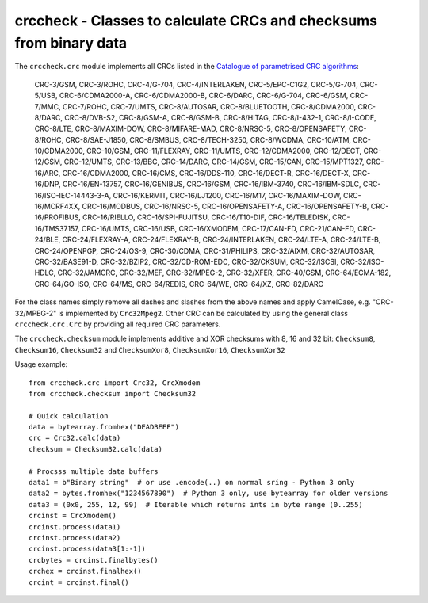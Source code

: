 crccheck - Classes to calculate CRCs and checksums from binary data
===================================================================

The ``crccheck.crc`` module implements all CRCs listed in the
`Catalogue of parametrised CRC algorithms <http://reveng.sourceforge.net/crc-catalogue/>`_:

    CRC-3/GSM, CRC-3/ROHC, CRC-4/G-704, CRC-4/INTERLAKEN, CRC-5/EPC-C1G2, CRC-5/G-704, CRC-5/USB, CRC-6/CDMA2000-A,
    CRC-6/CDMA2000-B, CRC-6/DARC, CRC-6/G-704, CRC-6/GSM, CRC-7/MMC, CRC-7/ROHC, CRC-7/UMTS, CRC-8/AUTOSAR,
    CRC-8/BLUETOOTH, CRC-8/CDMA2000, CRC-8/DARC, CRC-8/DVB-S2, CRC-8/GSM-A, CRC-8/GSM-B, CRC-8/HITAG, CRC-8/I-432-1, 
    CRC-8/I-CODE, CRC-8/LTE, CRC-8/MAXIM-DOW, CRC-8/MIFARE-MAD, CRC-8/NRSC-5, CRC-8/OPENSAFETY, CRC-8/ROHC, 
    CRC-8/SAE-J1850, CRC-8/SMBUS, CRC-8/TECH-3250, CRC-8/WCDMA, CRC-10/ATM, CRC-10/CDMA2000, CRC-10/GSM, CRC-11/FLEXRAY, 
    CRC-11/UMTS, CRC-12/CDMA2000, CRC-12/DECT, CRC-12/GSM, CRC-12/UMTS, CRC-13/BBC, CRC-14/DARC, CRC-14/GSM, CRC-15/CAN,
    CRC-15/MPT1327, CRC-16/ARC, CRC-16/CDMA2000, CRC-16/CMS, CRC-16/DDS-110, CRC-16/DECT-R, CRC-16/DECT-X, CRC-16/DNP,
    CRC-16/EN-13757, CRC-16/GENIBUS, CRC-16/GSM, CRC-16/IBM-3740, CRC-16/IBM-SDLC, CRC-16/ISO-IEC-14443-3-A,
    CRC-16/KERMIT, CRC-16/LJ1200, CRC-16/M17, CRC-16/MAXIM-DOW, CRC-16/MCRF4XX, CRC-16/MODBUS, CRC-16/NRSC-5, 
    CRC-16/OPENSAFETY-A, CRC-16/OPENSAFETY-B, CRC-16/PROFIBUS, CRC-16/RIELLO, CRC-16/SPI-FUJITSU, CRC-16/T10-DIF,
    CRC-16/TELEDISK, CRC-16/TMS37157, CRC-16/UMTS, CRC-16/USB, CRC-16/XMODEM, CRC-17/CAN-FD, CRC-21/CAN-FD, CRC-24/BLE,
    CRC-24/FLEXRAY-A, CRC-24/FLEXRAY-B, CRC-24/INTERLAKEN, CRC-24/LTE-A, CRC-24/LTE-B, CRC-24/OPENPGP, CRC-24/OS-9,
    CRC-30/CDMA, CRC-31/PHILIPS, CRC-32/AIXM, CRC-32/AUTOSAR, CRC-32/BASE91-D, CRC-32/BZIP2, CRC-32/CD-ROM-EDC,
    CRC-32/CKSUM, CRC-32/ISCSI, CRC-32/ISO-HDLC, CRC-32/JAMCRC, CRC-32/MEF, CRC-32/MPEG-2, CRC-32/XFER, CRC-40/GSM,
    CRC-64/ECMA-182, CRC-64/GO-ISO, CRC-64/MS, CRC-64/REDIS, CRC-64/WE, CRC-64/XZ, CRC-82/DARC

For the class names simply remove all dashes and slashes from the above names and apply CamelCase, e.g.
"CRC-32/MPEG-2" is implemented by ``Crc32Mpeg2``. Other CRC can be calculated by using the general class
``crccheck.crc.Crc`` by providing all required CRC parameters.

The ``crccheck.checksum`` module implements additive and XOR checksums with 8, 16 and 32 bit:
``Checksum8``, ``Checksum16``, ``Checksum32`` and ``ChecksumXor8``, ``ChecksumXor16``, ``ChecksumXor32``

Usage example::

    from crccheck.crc import Crc32, CrcXmodem
    from crccheck.checksum import Checksum32

    # Quick calculation
    data = bytearray.fromhex("DEADBEEF")
    crc = Crc32.calc(data)
    checksum = Checksum32.calc(data)

    # Procsss multiple data buffers
    data1 = b"Binary string"  # or use .encode(..) on normal sring - Python 3 only
    data2 = bytes.fromhex("1234567890")  # Python 3 only, use bytearray for older versions
    data3 = (0x0, 255, 12, 99)  # Iterable which returns ints in byte range (0..255)
    crcinst = CrcXmodem()
    crcinst.process(data1)
    crcinst.process(data2)
    crcinst.process(data3[1:-1])
    crcbytes = crcinst.finalbytes()
    crchex = crcinst.finalhex()
    crcint = crcinst.final()

